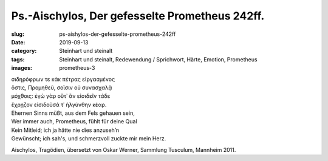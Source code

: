 Ps.-Aischylos, Der gefesselte Prometheus 242ff.
===============================================

:slug: ps-aishylos-der-gefesselte-prometheus-242ff
:date: 2019-09-13
:category: Steinhart und steinalt
:tags: Steinhart und steinalt, Redewendung / Sprichwort, Härte, Emotion, Prometheus
:images: prometheus-3

.. class:: original greek

    | σιδηρόφρων τε κἀκ πέτρας εἰργασμένος
    | ὅστις, Προμηθεῦ, σοῖσιν οὐ συνασχαλᾷ
    | μόχθοις: ἐγὼ γὰρ οὔτ᾽ ἂν εἰσιδεῖν τάδε
    | ἔχρῃζον εἰσιδοῦσά τ᾽ ἠλγύνθην κέαρ.

.. class:: translation

    | Ehernen Sinns müßt, aus dem Fels gehauen sein,
    | Wer immer auch, Prometheus, fühlt für deine Qual
    | Kein Mitleid; ich ja hätte nie dies anzuseh’n
    | Gewünscht; ich sah's, und schmerzvoll zuckte mir mein Herz.

.. class:: translation-source

    Aischylos, Tragödien, übersetzt von Oskar Werner, Sammlung Tusculum, Mannheim 2011.
